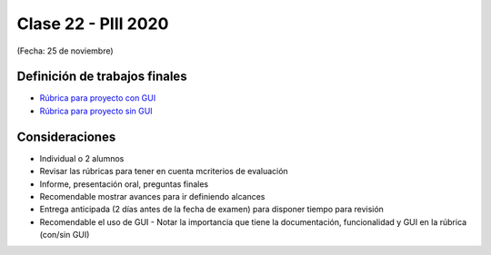 .. -*- coding: utf-8 -*-

.. _rcs_subversion:

Clase 22 - PIII 2020
====================
(Fecha: 25 de noviembre)


Definición de trabajos finales
^^^^^^^^^^^^^^^^^^^^^^^^^^^^^^

* `Rúbrica para proyecto con GUI <https://docs.google.com/spreadsheets/d/1sLLiWKEbH_KI62ZRR-xPEUvQBX9fk4BXkz_A3SqVpjo/edit?usp=sharing>`_

* `Rúbrica para proyecto sin GUI <https://docs.google.com/spreadsheets/d/1ylz3_CGlPlmrZZ7w-FYjh9n87bkkOPETddaguxrtu-I/edit?usp=sharing>`_


Consideraciones
^^^^^^^^^^^^^^^

- Individual o 2 alumnos
- Revisar las rúbricas para tener en cuenta mcriterios de evaluación
- Informe, presentación oral, preguntas finales
- Recomendable mostrar avances para ir definiendo alcances
- Entrega anticipada (2 días antes de la fecha de examen) para disponer tiempo para revisión
- Recomendable el uso de GUI - Notar la importancia que tiene la documentación, funcionalidad y GUI en la rúbrica (con/sin GUI)



